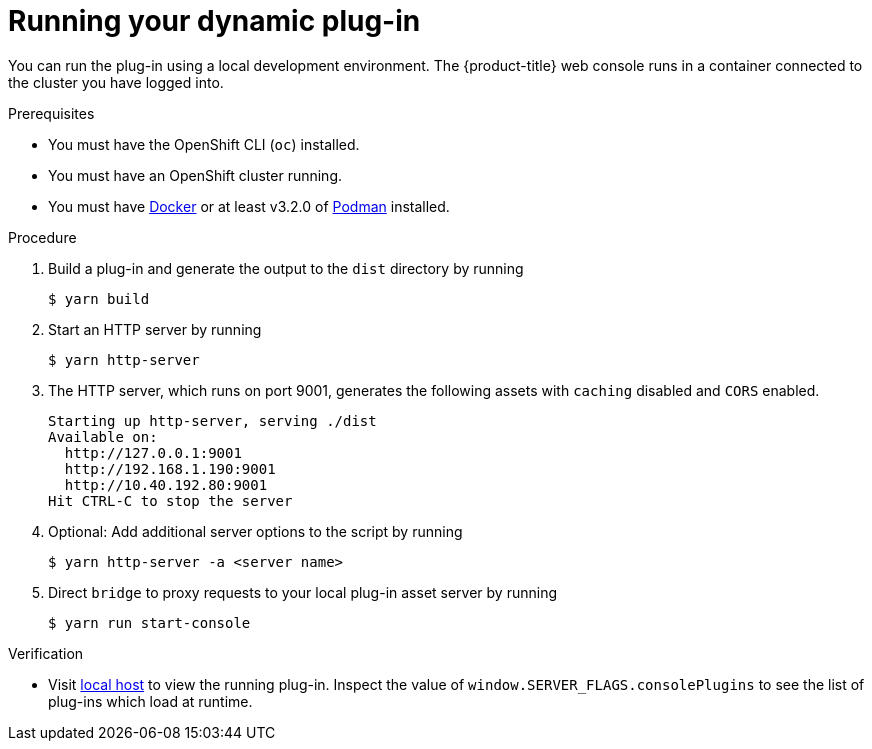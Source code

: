 // Module included in the following assemblies:
//
// * web_console/dynamic-plug-ins.adoc

:_content-type: PROCEDURE
[id="running-your-dynamic-plugin_{context}"]
= Running your dynamic plug-in

You can run the plug-in using a local development environment. The {product-title} web console runs in a container connected to the cluster you have logged into.

.Prerequisites
* You must have the OpenShift CLI (`oc`) installed.
* You must have an OpenShift cluster running.
* You must have link:https://www.docker.com/[Docker] or at least v3.2.0 of link:https://podman.io/[Podman] installed.

.Procedure

. Build a plug-in and generate the output to the `dist` directory by running
+
[source,terminal]
----
$ yarn build
----

. Start an HTTP server by running
+
[source,terminal]
----
$ yarn http-server
----

. The HTTP server, which runs on port 9001, generates the following assets with `caching` disabled and `CORS` enabled.
+
[source,terminal]
----
Starting up http-server, serving ./dist
Available on:
  http://127.0.0.1:9001
  http://192.168.1.190:9001
  http://10.40.192.80:9001
Hit CTRL-C to stop the server
----

. Optional: Add additional server options to the script by running
+
----
$ yarn http-server -a <server name>
----

.  Direct `bridge` to proxy requests to your local plug-in asset server by running
+
[source,terminal]
----
$ yarn run start-console
----

.Verification
* Visit link:http://localhost:9000/example[local host] to view the running plug-in. Inspect the value of `window.SERVER_FLAGS.consolePlugins` to see the list of plug-ins which load at runtime.
